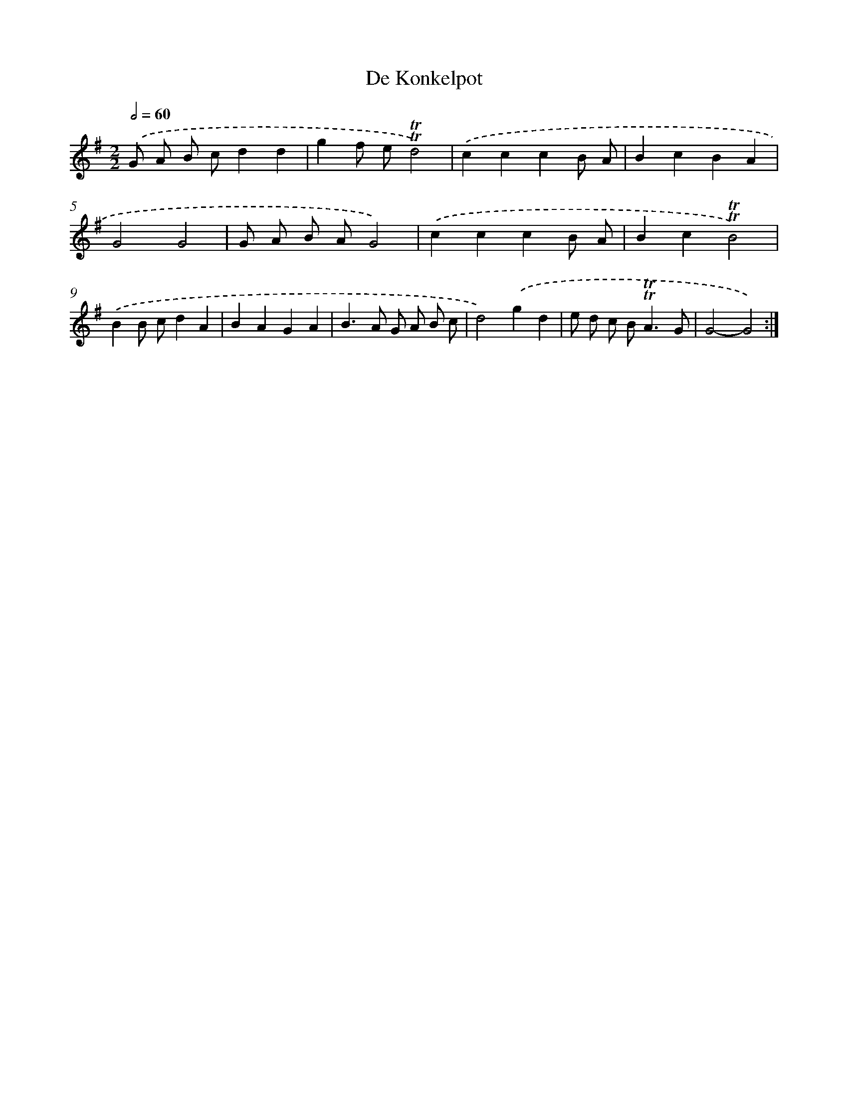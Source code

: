 X: 12387
T: De Konkelpot
%%abc-version 2.0
%%abcx-abcm2ps-target-version 5.9.1 (29 Sep 2008)
%%abc-creator hum2abc beta
%%abcx-conversion-date 2018/11/01 14:37:24
%%humdrum-veritas 3484590102
%%humdrum-veritas-data 627796994
%%continueall 1
%%barnumbers 0
L: 1/4
M: 2/2
Q: 1/2=60
K: G clef=treble
.('G/ A/ B/ c/dd |
gf/ e/!trill!!trill!d2) |
.('cccB/ A/ |
BcBA |
G2G2 |
G/ A/ B/ A/G2) |
.('cccB/ A/ |
Bc!trill!!trill!B2) |
.('BB/ c/dA |
BAGA |
B>A G/ A/ B/ c/ |
d2).('gd |
e/ d/ c/ B<!trill!!trill!AG/ |
G2-G2) :|]
